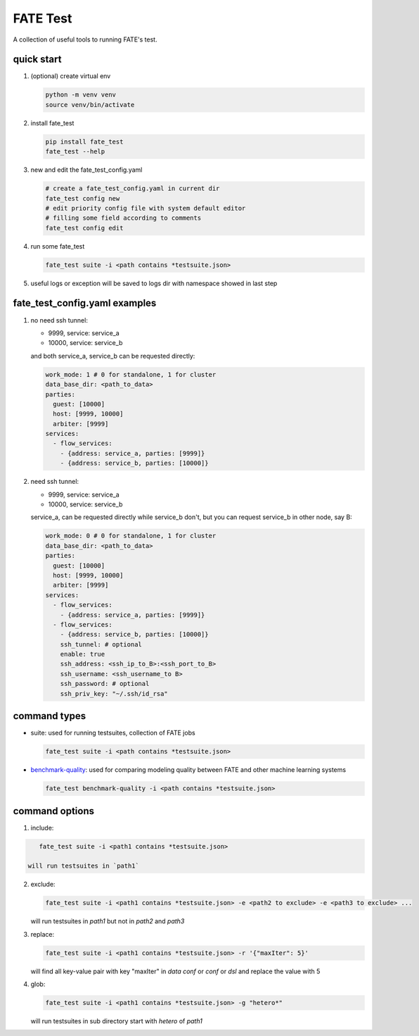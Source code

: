 FATE Test
=========

A collection of useful tools to running FATE's test.

quick start
-----------

1. (optional) create virtual env

   .. code-block:: bash

      python -m venv venv
      source venv/bin/activate


2. install fate_test

   .. code-block:: bash

      pip install fate_test
      fate_test --help


3. new and edit the fate_test_config.yaml

   .. code-block:: bash

      # create a fate_test_config.yaml in current dir
      fate_test config new
      # edit priority config file with system default editor
      # filling some field according to comments
      fate_test config edit


4. run some fate_test

   .. code-block:: bash

      fate_test suite -i <path contains *testsuite.json>

5. useful logs or exception will be saved to logs dir with namespace showed in last step


fate_test_config.yaml examples
------------------------------


1. no need ssh tunnel:

   - 9999, service: service_a
   - 10000, service: service_b

   and both service_a, service_b can be requested directly:

   .. code-block:: yaml

      work_mode: 1 # 0 for standalone, 1 for cluster
      data_base_dir: <path_to_data>
      parties:
        guest: [10000]
        host: [9999, 10000]
        arbiter: [9999]
      services:
        - flow_services:
          - {address: service_a, parties: [9999]}
          - {address: service_b, parties: [10000]}

2. need ssh tunnel:

   - 9999, service: service_a
   - 10000, service: service_b

   service_a, can be requested directly while service_b don't,
   but you can request service_b in other node, say B:

   .. code-block:: yaml

      work_mode: 0 # 0 for standalone, 1 for cluster
      data_base_dir: <path_to_data>
      parties:
        guest: [10000]
        host: [9999, 10000]
        arbiter: [9999]
      services:
        - flow_services:
          - {address: service_a, parties: [9999]}
        - flow_services:
          - {address: service_b, parties: [10000]}
          ssh_tunnel: # optional
          enable: true
          ssh_address: <ssh_ip_to_B>:<ssh_port_to_B>
          ssh_username: <ssh_username_to B>
          ssh_password: # optional
          ssh_priv_key: "~/.ssh/id_rsa"


command types
-------------

- suite: used for running testsuites, collection of FATE jobs

  .. code-block:: bash

     fate_test suite -i <path contains *testsuite.json>

- `benchmark-quality <./README_BENCHMARK.rst>`_: used for comparing modeling quality between FATE
  and other machine learning systems

  .. code-block:: bash

      fate_test benchmark-quality -i <path contains *testsuite.json>


command options
---------------

1. include:

.. code-block:: bash

      fate_test suite -i <path1 contains *testsuite.json>

   will run testsuites in `path1`

2. exclude:

   .. code-block:: bash

      fate_test suite -i <path1 contains *testsuite.json> -e <path2 to exclude> -e <path3 to exclude> ...

   will run testsuites in `path1` but not in `path2` and `path3`

3. replace:

   .. code-block:: bash

      fate_test suite -i <path1 contains *testsuite.json> -r '{"maxIter": 5}'

   will find all key-value pair with key "maxIter" in `data conf` or `conf` or `dsl` and replace the value with 5

4. glob:

   .. code-block:: bash

      fate_test suite -i <path1 contains *testsuite.json> -g "hetero*"

   will run testsuites in sub directory start with `hetero` of `path1`

